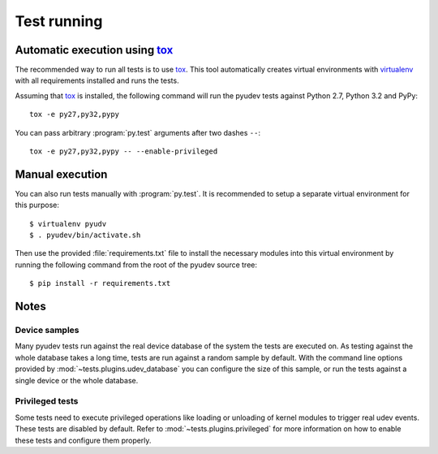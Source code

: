 Test running
============

Automatic execution using tox_
------------------------------

The recommended way to run all tests is to use tox_.  This tool automatically
creates virtual environments with virtualenv_ with all requirements installed
and runs the tests.

Assuming that tox_ is installed, the following command will run the pyudev
tests against Python 2.7, Python 3.2 and PyPy::

   tox -e py27,py32,pypy

You can pass arbitrary :program:`py.test` arguments after two dashes ``--``::

   tox -e py27,py32,pypy -- --enable-privileged


Manual execution
----------------

You can also run tests manually with :program:`py.test`.  It is recommended to
setup a separate virtual environment for this purpose::

   $ virtualenv pyudv
   $ . pyudev/bin/activate.sh

Then use the provided :file:`requirements.txt` file to install the necessary
modules into this virtual environment by running the following command from the
root of the pyudev source tree::

   $ pip install -r requirements.txt


Notes
-----

Device samples
~~~~~~~~~~~~~~

Many pyudev tests run against the real device database of the system the tests
are executed on.  As testing against the whole database takes a long time,
tests are run against a random sample by default.  With the command line
options provided by :mod:`~tests.plugins.udev_database` you can configure the
size of this sample, or run the tests against a single device or the whole
database.


Privileged tests
~~~~~~~~~~~~~~~~

Some tests need to execute privileged operations like loading or unloading of
kernel modules to trigger real udev events.  These tests are disabled by
default.  Refer to :mod:`~tests.plugins.privileged` for more information on how
to enable these tests and configure them properly.


.. _virtualenv: http://www.virtualenv.org/en/latest/index.html
.. _tox: http://tox.testrun.org/latest/
